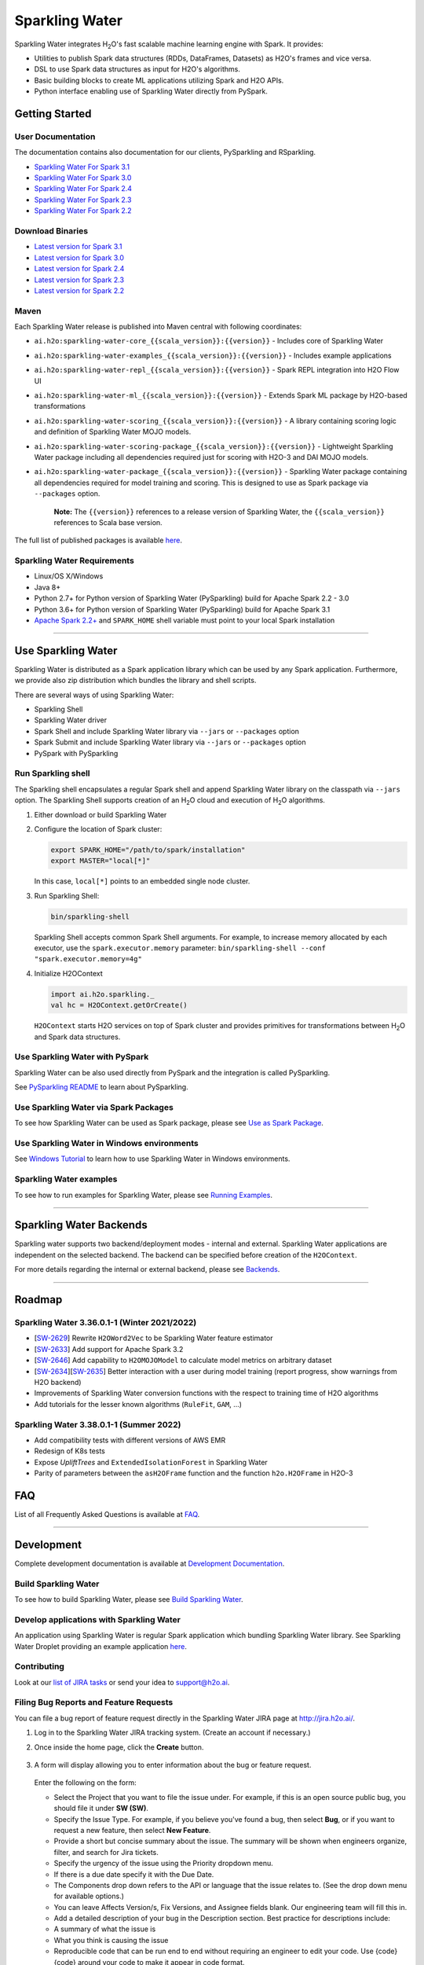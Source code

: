 Sparkling Water
===============

|Join the chat at https://gitter.im/h2oai/sparkling-water|
|image2| |image3| |Powered by H2O.ai|

Sparkling Water integrates |H2O|'s fast scalable machine learning engine with Spark. It provides:

- Utilities to publish Spark data structures (RDDs, DataFrames, Datasets) as H2O's frames and vice versa.
- DSL to use Spark data structures as input for H2O's algorithms.
- Basic building blocks to create ML applications utilizing Spark and H2O APIs.
- Python interface enabling use of Sparkling Water directly from PySpark.

Getting Started
---------------

User Documentation
~~~~~~~~~~~~~~~~~~
The documentation contains also documentation for our clients, PySparkling and RSparkling.

- `Sparkling Water For Spark 3.1 <http://docs.h2o.ai/sparkling-water/3.1/latest-stable/doc/index.html>`__
- `Sparkling Water For Spark 3.0 <http://docs.h2o.ai/sparkling-water/3.0/latest-stable/doc/index.html>`__
- `Sparkling Water For Spark 2.4 <http://docs.h2o.ai/sparkling-water/2.4/latest-stable/doc/index.html>`__
- `Sparkling Water For Spark 2.3 <http://docs.h2o.ai/sparkling-water/2.3/latest-stable/doc/index.html>`__
- `Sparkling Water For Spark 2.2 <http://docs.h2o.ai/sparkling-water/2.2/latest-stable/doc/index.html>`__

Download Binaries
~~~~~~~~~~~~~~~~~

- `Latest version for Spark 3.1 <http://h2o-release.s3.amazonaws.com/sparkling-water/spark-3.1/latest.html>`__
- `Latest version for Spark 3.0 <http://h2o-release.s3.amazonaws.com/sparkling-water/spark-3.0/latest.html>`__
- `Latest version for Spark 2.4 <http://h2o-release.s3.amazonaws.com/sparkling-water/spark-2.4/latest.html>`__
- `Latest version for Spark 2.3 <http://h2o-release.s3.amazonaws.com/sparkling-water/spark-2.3/latest.html>`__
- `Latest version for Spark 2.2 <http://h2o-release.s3.amazonaws.com/sparkling-water/spark-2.2/latest.html>`__


Maven
~~~~~

Each Sparkling Water release is published into Maven central with following coordinates:

- ``ai.h2o:sparkling-water-core_{{scala_version}}:{{version}}`` - Includes core of Sparkling Water
- ``ai.h2o:sparkling-water-examples_{{scala_version}}:{{version}}`` - Includes example applications
- ``ai.h2o:sparkling-water-repl_{{scala_version}}:{{version}}`` - Spark REPL integration into H2O Flow UI
- ``ai.h2o:sparkling-water-ml_{{scala_version}}:{{version}}`` - Extends Spark ML package by H2O-based transformations
- ``ai.h2o:sparkling-water-scoring_{{scala_version}}:{{version}}`` - A library containing scoring logic and definition of Sparkling Water MOJO models.
- ``ai.h2o:sparkling-water-scoring-package_{{scala_version}}:{{version}}`` - Lightweight Sparkling Water package including all dependencies required just for scoring with H2O-3 and DAI MOJO models.
- ``ai.h2o:sparkling-water-package_{{scala_version}}:{{version}}`` - Sparkling Water package containing all dependencies required for model training and scoring. This is designed to use as Spark package via ``--packages`` option.

   **Note:** The ``{{version}}`` references to a release version of Sparkling Water, the ``{{scala_version}}``
   references to Scala base version.

The full list of published packages is available
`here <http://search.maven.org/#search%7Cga%7C1%7Cg%3A%22ai.h2o%22%20AND%20a%3Asparkling-water*>`__.

Sparkling Water Requirements
~~~~~~~~~~~~~~~~~~~~~~~~~~~~

-  Linux/OS X/Windows
-  Java 8+
-  Python 2.7+ for Python version of Sparkling Water (PySparkling) build for Apache Spark 2.2 - 3.0
-  Python 3.6+ for Python version of Sparkling Water (PySparkling) build for Apache Spark 3.1
-  `Apache Spark 2.2+ <https://spark.apache.org/downloads.html>`__ and ``SPARK_HOME`` shell variable must point to your local Spark installation

---------------

Use Sparkling Water
-------------------

Sparkling Water is distributed as a Spark application library which can be used by any Spark application.
Furthermore, we provide also zip distribution which bundles the library and shell scripts.

There are several ways of using Sparkling Water:

- Sparkling Shell
- Sparkling Water driver
- Spark Shell and include Sparkling Water library via ``--jars`` or ``--packages`` option
- Spark Submit and include Sparkling Water library via ``--jars`` or ``--packages`` option
- PySpark with PySparkling


Run Sparkling shell
~~~~~~~~~~~~~~~~~~~

The Sparkling shell encapsulates a regular Spark shell and append Sparkling Water library on the classpath via ``--jars`` option.
The Sparkling Shell supports creation of an |H2O| cloud and execution of |H2O| algorithms.

1. Either download or build Sparkling Water
2. Configure the location of Spark cluster:

   .. code:: bash

      export SPARK_HOME="/path/to/spark/installation"
      export MASTER="local[*]"


   In this case, ``local[*]`` points to an embedded single node cluster.

3. Run Sparkling Shell:

   .. code:: bash

      bin/sparkling-shell

   Sparkling Shell accepts common Spark Shell arguments. For example, to increase memory allocated by each executor, use the ``spark.executor.memory`` parameter: ``bin/sparkling-shell --conf "spark.executor.memory=4g"``

4. Initialize H2OContext

   .. code:: scala

      import ai.h2o.sparkling._
      val hc = H2OContext.getOrCreate()

   ``H2OContext`` starts H2O services on top of Spark cluster and provides primitives for transformations between |H2O| and Spark data structures.


Use Sparkling Water with PySpark
~~~~~~~~~~~~~~~~~~~~~~~~~~~~~~~~
Sparkling Water can be also used directly from PySpark and the integration is called PySparkling.

See `PySparkling README <http://docs.h2o.ai/sparkling-water/3.1/latest-stable/doc/pysparkling.html>`__ to learn about PySparkling.

Use Sparkling Water via Spark Packages
~~~~~~~~~~~~~~~~~~~~~~~~~~~~~~~~~~~~~~

To see how Sparkling Water can be used as Spark package, please see `Use as Spark Package <http://docs.h2o.ai/sparkling-water/3.1/latest-stable/doc/tutorials/use_as_spark_package.html>`__.

Use Sparkling Water in Windows environments
~~~~~~~~~~~~~~~~~~~~~~~~~~~~~~~~~~~~~~~~~~~
See `Windows Tutorial <http://docs.h2o.ai/sparkling-water/3.1/latest-stable/doc/tutorials/run_on_windows.html>`__ to learn how to use Sparkling Water in Windows environments.

Sparkling Water examples
~~~~~~~~~~~~~~~~~~~~~~~~
To see how to run examples for Sparkling Water, please see `Running Examples <http://docs.h2o.ai/sparkling-water/3.1/latest-stable/doc/devel/running_examples.html>`__.

--------------

Sparkling Water Backends
------------------------

Sparkling water supports two backend/deployment modes - internal and
external. Sparkling Water applications are independent on the selected
backend. The backend can be specified before creation of the
``H2OContext``.

For more details regarding the internal or external backend, please see
`Backends <http://docs.h2o.ai/sparkling-water/3.1/latest-stable/doc/deployment/backends.html>`__.

--------------

Roadmap
-------

Sparkling Water 3.36.0.1-1 (Winter 2021/2022)
~~~~~~~~~~~~~~~~~~~~~~~~~~~~~~~~~~~~~~~~~~~~~
- [`SW-2629 <https://h2oai.atlassian.net/browse/SW-2629>`__] Rewrite ``H2OWord2Vec`` to be Sparkling Water feature estimator
- [`SW-2633 <https://h2oai.atlassian.net/browse/SW-2633>`__] Add support for Apache Spark 3.2
- [`SW-2646 <https://h2oai.atlassian.net/browse/SW-2646>`__] Add capability to ``H2OMOJOModel`` to calculate model metrics on arbitrary dataset
- [`SW-2634 <https://h2oai.atlassian.net/browse/SW-2634>`__][`SW-2635 <https://h2oai.atlassian.net/browse/SW-2635>`__] Better interaction with a user during model training (report progress, show warnings from H2O backend)
- Improvements of Sparkling Water conversion functions with the respect to training time of H2O algorithms
- Add tutorials for the lesser known algorithms (``RuleFit``, ``GAM``, ...)

Sparkling Water 3.38.0.1-1 (Summer 2022)
~~~~~~~~~~~~~~~~~~~~~~~~~~~~~~~~~~~~~~~~
- Add compatibility tests with different versions of AWS EMR
- Redesign of K8s tests
- Expose `UpliftTrees` and ``ExtendedIsolationForest`` in Sparkling Water
- Parity of parameters between the ``asH2OFrame`` function and the function ``h2o.H2OFrame`` in H2O-3

FAQ
---

List of all Frequently Asked Questions is available at `FAQ <http://docs.h2o.ai/sparkling-water/3.1/latest-stable/doc/FAQ.html>`__.

--------------

Development
-----------

Complete development documentation is available at `Development Documentation <http://docs.h2o.ai/sparkling-water/3.1/latest-stable/doc/devel/devel.html>`__.

Build Sparkling Water
~~~~~~~~~~~~~~~~~~~~~

To see how to build Sparkling Water, please see `Build Sparkling Water <http://docs.h2o.ai/sparkling-water/3.1/latest-stable/doc/devel/build.html>`__.

Develop applications with Sparkling Water
~~~~~~~~~~~~~~~~~~~~~~~~~~~~~~~~~~~~~~~~~

An application using Sparkling Water is regular Spark application which
bundling Sparkling Water library. See Sparkling Water Droplet providing
an example application `here <https://github.com/h2oai/h2o-droplets/tree/master/sparkling-water-droplet>`__.

Contributing
~~~~~~~~~~~~

Look at our `list of JIRA
tasks <https://0xdata.atlassian.net/projects/SW/issues>`__ or send your idea to support@h2o.ai.

Filing Bug Reports and Feature Requests
~~~~~~~~~~~~~~~~~~~~~~~~~~~~~~~~~~~~~~~

You can file a bug report of feature request directly in the Sparkling Water JIRA page at `http://jira.h2o.ai/ <https://0xdata.atlassian.net/projects/SW/issues>`__.

1. Log in to the Sparkling Water JIRA tracking system. (Create an account if necessary.)

2. Once inside the home page, click the **Create** button.

   .. figure:: /doc/src/site/sphinx/images/jira_create.png
      :alt: center

3. A form will display allowing you to enter information about the bug or feature request.

   .. figure:: /doc/src/site/sphinx/images/jira_new_issue.png
      :alt: center

   Enter the following on the form:

   - Select the Project that you want to file the issue under. For example, if this is an open source public bug, you should file it under **SW (SW)**.
   - Specify the Issue Type. For example, if you believe you've found a bug, then select **Bug**, or if you want to request a new feature, then select **New Feature**.
   - Provide a short but concise summary about the issue. The summary will be shown when engineers organize, filter, and search for Jira tickets.
   - Specify the urgency of the issue using the Priority dropdown menu.
   - If there is a due date specify it with the Due Date.
   - The Components drop down refers to the API or language that the issue relates to. (See the drop down menu for available options.)
   - You can leave Affects Version/s, Fix Version\s, and Assignee fields blank. Our engineering team will fill this in.
   - Add a detailed description of your bug in the Description section. Best practice for descriptions include:

   - A summary of what the issue is
   - What you think is causing the issue
   - Reproducible code that can be run end to end without requiring an engineer to edit your code. Use {code} {code} around your code to make it appear in code format.
   - Any scripts or necessary documents. Add by dragging and dropping your files into the create issue dialogue box.

   You can be able to leave the rest of the ticket blank.

4. When you are done with your ticket, simply click on the **Create** button at the bottom of the page.

   .. figure:: /doc/src/site/sphinx/images/jira_finished_create.png
      :alt: center

After you click **Create**, a pop up will appear on the right side of your screen with a link to your Jira ticket. It will have the form `https://0xdata.atlassian.net/browse/SW-####`. You can use this link to later edit your ticket.

Please note that your Jira ticket number along with its summary will appear in one of the Jira ticket slack channels, and anytime you update the ticket anyone associated with that ticket, whether as the assignee or a watcher will receive an email with your changes.

Have Questions?
~~~~~~~~~~~~~~~

We also respond to questions tagged with sparkling-water and h2o tags on the `Stack Overflow <https://stackoverflow.com/questions/tagged/sparkling-water>`__.

Change Logs
~~~~~~~~~~~

Change logs are available at `Change Logs <http://docs.h2o.ai/sparkling-water/3.1/latest-stable/doc/CHANGELOG.html>`__.

---------------

.. |Join the chat at https://gitter.im/h2oai/sparkling-water| image:: https://badges.gitter.im/Join%20Chat.svg
   :target: https://gitter.im/h2oai/sparkling-water?utm_source=badge&utm_medium=badge&utm_campaign=pr-badge&utm_content=badge
.. |image2| image:: https://maven-badges.herokuapp.com/maven-central/ai.h2o/sparkling-water-core_2.12/badge.svg
   :target: http://search.maven.org/#search%7Cgav%7C1%7Cg:%22ai.h2o%22%20AND%20a:%22sparkling-water-core_2.12%22
.. |image3| image:: https://img.shields.io/badge/License-Apache%202-blue.svg
   :target: LICENSE
.. |Powered by H2O.ai| image:: https://img.shields.io/badge/powered%20by-h2oai-yellow.svg
   :target: https://github.com/h2oai/
.. |H2O| replace:: H\ :sub:`2`\ O

